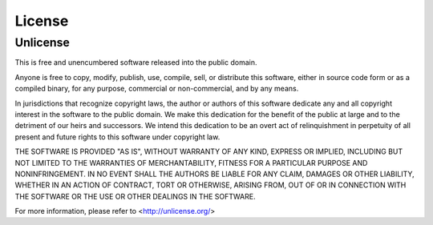=======
License
=======

Unlicense
---------

This is free and unencumbered software released into the public domain.

Anyone is free to copy, modify, publish, use, compile, sell, or distribute this software, either in source code form or as a compiled binary, for any purpose, commercial or non-commercial, and by any means.

In jurisdictions that recognize copyright laws, the author or authors of this software dedicate any and all copyright interest in the software to the public domain. We make this dedication for the benefit of the public at large and to the detriment of our heirs and successors. We intend this dedication to be an overt act of relinquishment in perpetuity of all present and future rights to this software under copyright law.

THE SOFTWARE IS PROVIDED "AS IS", WITHOUT WARRANTY OF ANY KIND, EXPRESS OR IMPLIED, INCLUDING BUT NOT LIMITED TO THE WARRANTIES OF MERCHANTABILITY, FITNESS FOR A PARTICULAR PURPOSE AND NONINFRINGEMENT. IN NO EVENT SHALL THE AUTHORS BE LIABLE FOR ANY CLAIM, DAMAGES OR OTHER LIABILITY, WHETHER IN AN ACTION OF CONTRACT, TORT OR OTHERWISE, ARISING FROM, OUT OF OR IN CONNECTION WITH THE SOFTWARE OR THE USE OR OTHER DEALINGS IN THE SOFTWARE.

For more information, please refer to <http://unlicense.org/>
